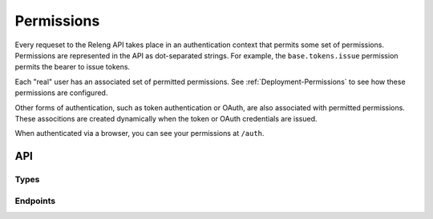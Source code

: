 Permissions
===========

Every requeset to the Releng API takes place in an authentication context that permits some set of permissions.
Permissions are represented in the API as dot-separated strings.
For example, the ``base.tokens.issue`` permission permits the bearer to issue tokens.

Each "real" user has an associated set of permitted permissions.
See :ref:`Deployment-Permissions` to see how these permissions are configured.

Other forms of authentication, such as token authentication or OAuth, are also associated with permitted permissions.
These associtions are created dynamically when the token or OAuth credentials are issued.

When authenticated via a browser, you can see your permissions at ``/auth``.

API
---

Types
.....

.. api:autotype:: Permission

Endpoints
.........

.. api:autoendpoint:: auth.*
